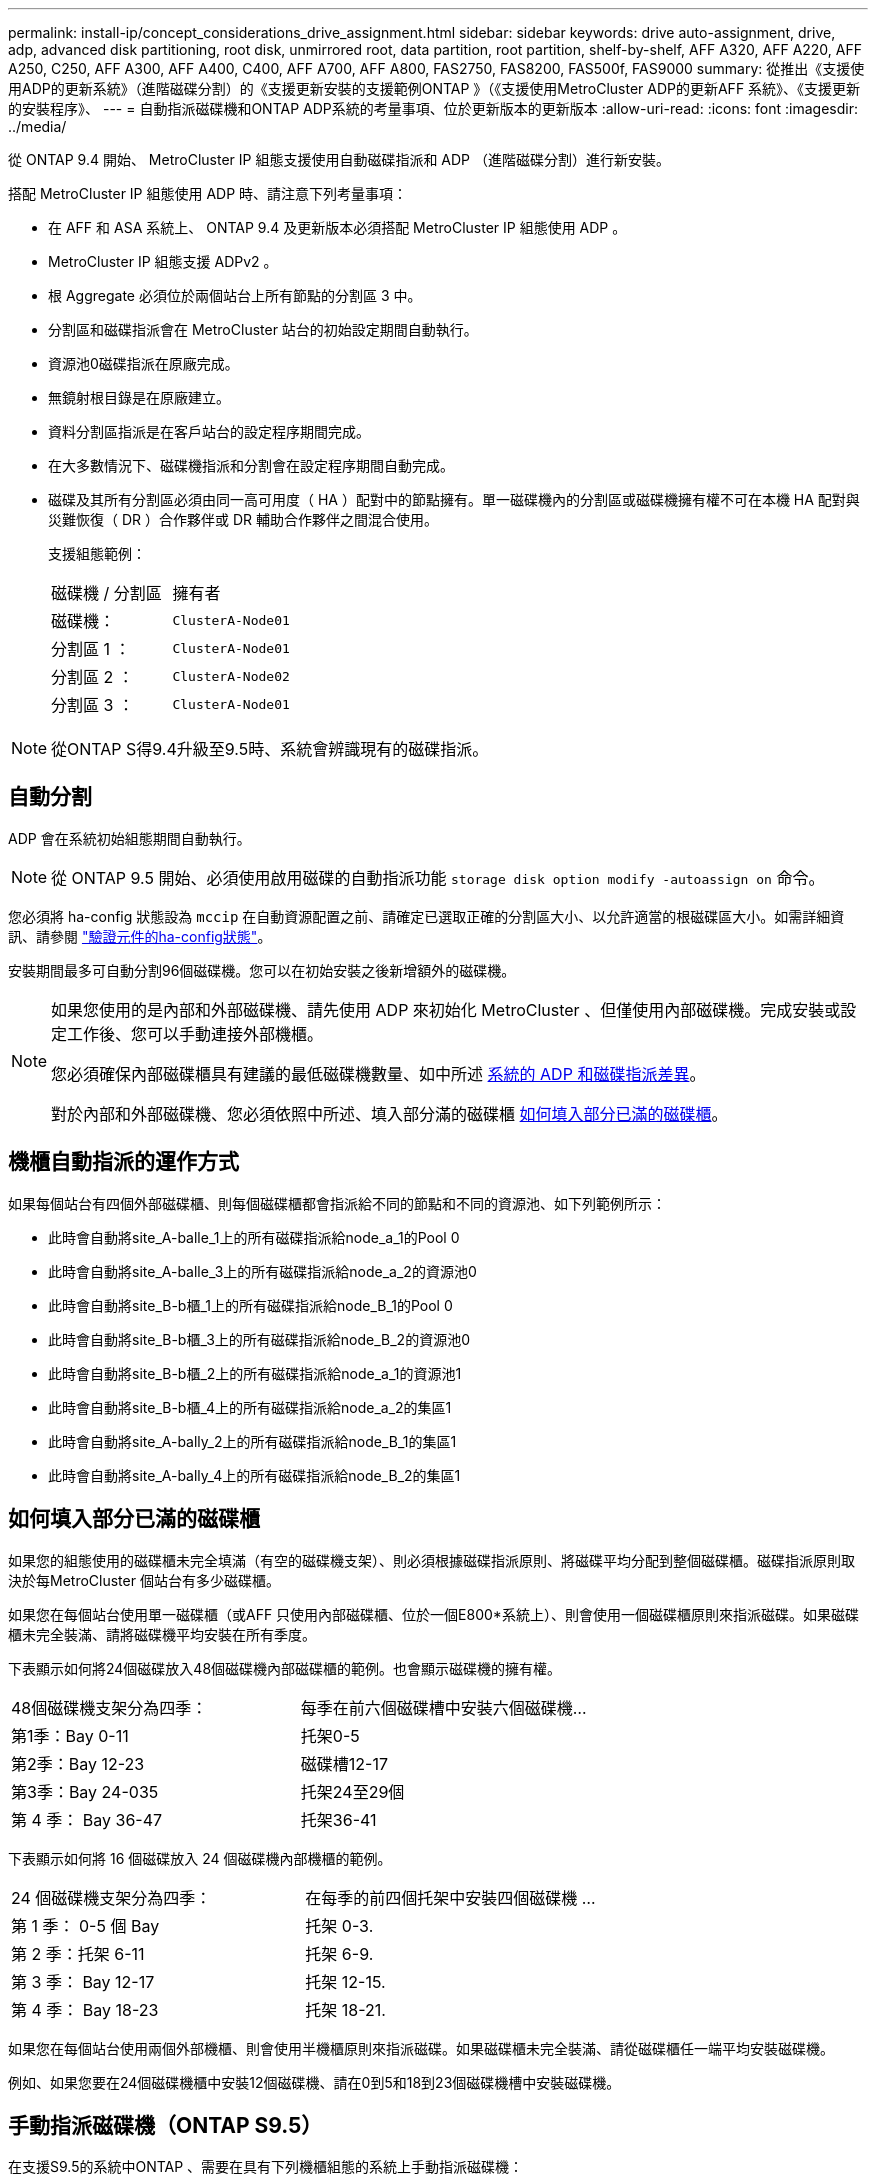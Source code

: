 ---
permalink: install-ip/concept_considerations_drive_assignment.html 
sidebar: sidebar 
keywords: drive auto-assignment, drive, adp, advanced disk partitioning, root disk, unmirrored root, data partition, root partition, shelf-by-shelf, AFF A320, AFF A220, AFF A250, C250, AFF A300, AFF A400, C400, AFF A700, AFF A800, FAS2750, FAS8200, FAS500f, FAS9000 
summary: 從推出《支援使用ADP的更新系統》（進階磁碟分割）的《支援更新安裝的支援範例ONTAP 》（《支援使用MetroCluster ADP的更新AFF 系統》、《支援更新的安裝程序》、 
---
= 自動指派磁碟機和ONTAP ADP系統的考量事項、位於更新版本的更新版本
:allow-uri-read: 
:icons: font
:imagesdir: ../media/


[role="lead"]
從 ONTAP 9.4 開始、 MetroCluster IP 組態支援使用自動磁碟指派和 ADP （進階磁碟分割）進行新安裝。

搭配 MetroCluster IP 組態使用 ADP 時、請注意下列考量事項：

* 在 AFF 和 ASA 系統上、 ONTAP 9.4 及更新版本必須搭配 MetroCluster IP 組態使用 ADP 。
* MetroCluster IP 組態支援 ADPv2 。
* 根 Aggregate 必須位於兩個站台上所有節點的分割區 3 中。
* 分割區和磁碟指派會在 MetroCluster 站台的初始設定期間自動執行。
* 資源池0磁碟指派在原廠完成。
* 無鏡射根目錄是在原廠建立。
* 資料分割區指派是在客戶站台的設定程序期間完成。
* 在大多數情況下、磁碟機指派和分割會在設定程序期間自動完成。
* 磁碟及其所有分割區必須由同一高可用度（ HA ）配對中的節點擁有。單一磁碟機內的分割區或磁碟機擁有權不可在本機 HA 配對與災難恢復（ DR ）合作夥伴或 DR 輔助合作夥伴之間混合使用。
+
支援組態範例：

+
|===


| 磁碟機 / 分割區 | 擁有者 


| 磁碟機： | `ClusterA-Node01` 


| 分割區 1 ： | `ClusterA-Node01` 


| 分割區 2 ： | `ClusterA-Node02` 


| 分割區 3 ： | `ClusterA-Node01` 
|===



NOTE: 從ONTAP S得9.4升級至9.5時、系統會辨識現有的磁碟指派。



== 自動分割

ADP 會在系統初始組態期間自動執行。


NOTE: 從 ONTAP 9.5 開始、必須使用啟用磁碟的自動指派功能 `storage disk option modify -autoassign on` 命令。

您必須將 ha-config 狀態設為 `mccip` 在自動資源配置之前、請確定已選取正確的分割區大小、以允許適當的根磁碟區大小。如需詳細資訊、請參閱 link:task_sw_config_verify_haconfig.html["驗證元件的ha-config狀態"]。

安裝期間最多可自動分割96個磁碟機。您可以在初始安裝之後新增額外的磁碟機。

[NOTE]
====
如果您使用的是內部和外部磁碟機、請先使用 ADP 來初始化 MetroCluster 、但僅使用內部磁碟機。完成安裝或設定工作後、您可以手動連接外部機櫃。

您必須確保內部磁碟櫃具有建議的最低磁碟機數量、如中所述 <<adp-disk-assign,系統的 ADP 和磁碟指派差異>>。

對於內部和外部磁碟機、您必須依照中所述、填入部分滿的磁碟櫃 <<populate-partially-full-shelves,如何填入部分已滿的磁碟櫃>>。

====


== 機櫃自動指派的運作方式

如果每個站台有四個外部磁碟櫃、則每個磁碟櫃都會指派給不同的節點和不同的資源池、如下列範例所示：

* 此時會自動將site_A-balle_1上的所有磁碟指派給node_a_1的Pool 0
* 此時會自動將site_A-balle_3上的所有磁碟指派給node_a_2的資源池0
* 此時會自動將site_B-b櫃_1上的所有磁碟指派給node_B_1的Pool 0
* 此時會自動將site_B-b櫃_3上的所有磁碟指派給node_B_2的資源池0
* 此時會自動將site_B-b櫃_2上的所有磁碟指派給node_a_1的資源池1
* 此時會自動將site_B-b櫃_4上的所有磁碟指派給node_a_2的集區1
* 此時會自動將site_A-bally_2上的所有磁碟指派給node_B_1的集區1
* 此時會自動將site_A-bally_4上的所有磁碟指派給node_B_2的集區1




== 如何填入部分已滿的磁碟櫃

如果您的組態使用的磁碟櫃未完全填滿（有空的磁碟機支架）、則必須根據磁碟指派原則、將磁碟平均分配到整個磁碟櫃。磁碟指派原則取決於每MetroCluster 個站台有多少磁碟櫃。

如果您在每個站台使用單一磁碟櫃（或AFF 只使用內部磁碟櫃、位於一個E800*系統上）、則會使用一個磁碟櫃原則來指派磁碟。如果磁碟櫃未完全裝滿、請將磁碟機平均安裝在所有季度。

下表顯示如何將24個磁碟放入48個磁碟機內部磁碟櫃的範例。也會顯示磁碟機的擁有權。

|===


| 48個磁碟機支架分為四季： | 每季在前六個磁碟槽中安裝六個磁碟機... 


 a| 
第1季：Bay 0-11
 a| 
托架0-5



 a| 
第2季：Bay 12-23
 a| 
磁碟槽12-17



 a| 
第3季：Bay 24-035
 a| 
托架24至29個



 a| 
第 4 季： Bay 36-47
 a| 
托架36-41

|===
下表顯示如何將 16 個磁碟放入 24 個磁碟機內部機櫃的範例。

|===


| 24 個磁碟機支架分為四季： | 在每季的前四個托架中安裝四個磁碟機 ... 


 a| 
第 1 季： 0-5 個 Bay
 a| 
托架 0-3.



 a| 
第 2 季：托架 6-11
 a| 
托架 6-9.



 a| 
第 3 季： Bay 12-17
 a| 
托架 12-15.



 a| 
第 4 季： Bay 18-23
 a| 
托架 18-21.

|===
如果您在每個站台使用兩個外部機櫃、則會使用半機櫃原則來指派磁碟。如果磁碟櫃未完全裝滿、請從磁碟櫃任一端平均安裝磁碟機。

例如、如果您要在24個磁碟機櫃中安裝12個磁碟機、請在0到5和18到23個磁碟機槽中安裝磁碟機。



== 手動指派磁碟機（ONTAP S9.5）

在支援S9.5的系統中ONTAP 、需要在具有下列機櫃組態的系統上手動指派磁碟機：

* 每個站台有三個外部磁碟櫃。
+
兩個磁碟櫃會使用半磁碟櫃指派原則自動指派、但第三個磁碟櫃必須手動指派。

* 每個站台有四個以上的磁碟櫃、外部磁碟櫃的總數並不是四個的倍數。
+
四個磁碟機中最接近的多個磁碟櫃仍未指派、因此必須手動指派磁碟機。例如、如果站台有五個外部磁碟櫃、則必須手動指派磁碟櫃五。



您只需要在每個未指派的機櫃上手動指派一個磁碟機。然後會自動指派磁碟櫃上的其餘磁碟機。



== 手動指派磁碟機（ONTAP 例如、9.4）

在NetApp 9.4中ONTAP 、下列機櫃組態的系統需要手動指派磁碟機：

* 每個站台不到四個外部磁碟櫃。
+
磁碟機必須手動指派、以確保磁碟機的對稱指派、每個集區的磁碟機數量必須相等。

* 每個站台有四個以上的外部磁碟櫃、外部磁碟櫃的總數則不是四個的倍數。
+
四個磁碟機中最接近的多個磁碟櫃仍未指派、因此必須手動指派磁碟機。



手動指派磁碟機時、您應該對稱地指派磁碟、並為每個集區指派相同數量的磁碟機。例如、如果每個站台的組態有兩個儲存磁碟櫃、您可以使用一個磁碟櫃連接本機HA配對、另一個磁碟櫃連接至遠端HA配對：

* 將ssite a櫃1上的一半磁碟指派給node_a_1的資源池0。
* 將s加_A-bider_1上的一半磁碟指派給node_a_2的資源池0。
* 將ssite A-bider_2上的一半磁碟指派給node_B_1的集區1。
* 將ssite A-bider_2上的一半磁碟指派給node_B_2的集區1。
* 將ssite B-sider_1上的一半磁碟指派給node_B_1的Pool 0。
* 將s加 至node_B_2的Pool 0的s加 至s加 至s加 至s加 至sente_B-sidb_1的一半磁碟。
* 將s加 至node_a_1之集區1的se_b-be-bider_2上的一半磁碟指派給該集區。
* 將s加 至node_a_2集區1的s加 至s站 點_B-side_2上的一半磁碟。




== 新增磁碟櫃至現有組態

自動磁碟機指派可在現有組態中對稱地新增磁碟櫃。

新增磁碟櫃時、系統會將相同的指派原則套用至新增的磁碟櫃。例如、每個站台只有一個機櫃、如果新增了一個機櫃、系統就會將機櫃指派規則套用至新機櫃。

.相關資訊
link:concept_required_mcc_ip_components_and_naming_guidelines_mcc_ip.html["必要MetroCluster 的知識、包括知識、知識、知識、知識、知識、知識"]

https://docs.netapp.com/ontap-9/topic/com.netapp.doc.dot-cm-psmg/home.html["磁碟與Aggregate管理"^]



== ADP和磁碟指派差異、依系統MetroCluster 而異、以供搭配使用

進階磁碟分割（ADP MetroCluster ）的操作以及在各種不同的系統模式下自動指派磁碟。


NOTE: 在使用ADP的系統中、會使用分割區來建立集合體、將每個磁碟機分割至P1、P2和P3分割區。根Aggregate是使用P3分割區建立的。

您必須符合MetroCluster 支援磁碟機數量上限和其他準則的要求。

https://hwu.netapp.com["NetApp Hardware Universe"]



=== ADP和磁碟指派、位於AFF 不受保護的A320系統上

|===


| 準則 | 每個站台的磁碟機數量 | 磁碟機指派規則 | root分割區的ADP配置 


 a| 
建議的最低磁碟機數（每個站台）
 a| 
48個磁碟機
 a| 
每個外部機櫃上的磁碟機分為兩個相同的群組（一半）。每個半磁碟櫃都會自動指派給個別的資源池。
 a| 
本機HA配對使用一個機櫃。第二個機櫃由遠端HA配對使用。

每個機櫃上的分割區都用於建立根Aggregate。根Aggregate中的兩個叢集都包含下列分割區::
+
--
* 八個資料分割區
* 兩個同位元檢查分割區
* 兩個備用磁碟分割


--




 a| 
支援的磁碟機下限（每個站台）
 a| 
24個磁碟機
 a| 
磁碟機分為四個等群組。每個季度櫃都會自動指派給個別的資源池。
 a| 
根Aggregate中的兩個叢集分別包含下列分割區：

* 三個資料分割區
* 兩個同位元檢查分割區
* 一個備用分割區


|===


=== AFF A150 、 ASA A150 和 AFF A220 系統上的 ADP 和磁碟指派

|===


| 準則 | 每個站台的磁碟機數量 | 磁碟機指派規則 | root分割區的ADP配置 


 a| 
建議的最低磁碟機數（每個站台）
 a| 
僅限內部磁碟機
 a| 
內部磁碟機分為四個相同群組。每個群組都會自動指派給個別的集區、而且每個集區都會指派給組態中的個別控制器。


NOTE: 一半的內部磁碟機在MetroCluster 設定完使用功能前仍未指派。
 a| 
本地HA配對使用四分之二。其餘兩季則由遠端HA配對使用。

根Aggregate在每個叢中包含下列分割區：

* 三個資料分割區
* 兩個同位元檢查分割區
* 一個備用分割區




 a| 
支援的磁碟機下限（每個站台）
 a| 
16個內部磁碟機
 a| 
磁碟機分為四個等群組。每個季度櫃都會自動指派給個別的資源池。

每個機櫃上的四分之二可以有相同的集區。根據擁有該季的節點來選擇資源池：

* 如果由本機節點擁有、則會使用Pool0。
* 如果是由遠端節點擁有、則會使用Pool1。


例如：第1季到第4季的機櫃可以指派下列作業：

* Q1：node_a_1 Pool0
* Q2：node_a_2 Pool0
* 問題3：node_B_1 Pool1
* Q4：node_B_2 Pool1



NOTE: 一半的內部磁碟機在MetroCluster 設定完使用功能前仍未指派。
 a| 
根Aggregate中的兩個叢集分別包含下列分割區：

* 兩個資料分割區
* 兩個同位元檢查分割區
* 無備援磁碟機


|===


=== AFF C250 、 AFF A250 、 ASA A250 、 ASA C250 和 FAS500f 系統上的 ADP 和磁碟指派

|===


| 準則 | 每個站台的磁碟機數量 | 磁碟機指派規則 | root分割區的ADP配置 


 a| 
建議的最低磁碟機數（每個站台）
 a| 
48個磁碟機
 a| 
每個外部機櫃上的磁碟機分為兩個相同的群組（一半）。每個半磁碟櫃都會自動指派給個別的資源池。
 a| 
本機HA配對使用一個機櫃。第二個機櫃由遠端HA配對使用。

每個機櫃上的分割區都用於建立根Aggregate。根Aggregate在每個叢中包含下列分割區：

* 八個資料分割區
* 兩個同位元檢查分割區
* 兩個備用磁碟分割




 a| 
支援的磁碟機下限（每個站台）
 a| 
16個內部磁碟機
 a| 
磁碟機分為四個等群組。每個季度櫃都會自動指派給個別的資源池。
 a| 
根Aggregate中的兩個叢集分別包含下列分割區：

* 兩個資料分割區
* 兩個同位元檢查分割區
* 無備用磁碟分割


|===


=== ADP和磁碟指派、位於AFF Solida300系統上

|===


| 準則 | 每個站台的磁碟機數量 | 磁碟機指派規則 | root分割區的ADP配置 


 a| 
建議的最低磁碟機數（每個站台）
 a| 
48個磁碟機
 a| 
每個外部機櫃上的磁碟機分為兩個相同的群組（一半）。每個半磁碟櫃都會自動指派給個別的資源池。
 a| 
本機HA配對使用一個機櫃。第二個機櫃由遠端HA配對使用。

每個機櫃上的分割區都用於建立根Aggregate。根Aggregate在每個叢中包含下列分割區：

* 八個資料分割區
* 兩個同位元檢查分割區
* 兩個備用磁碟分割




 a| 
支援的磁碟機下限（每個站台）
 a| 
24個磁碟機
 a| 
磁碟機分為四個等群組。每個季度櫃都會自動指派給個別的資源池。
 a| 
根Aggregate中的兩個叢集分別包含下列分割區：

* 三個資料分割區
* 兩個同位元檢查分割區
* 一個備用分割區


|===


=== AFF C400 、 AFF A400 、 ASA C400 和 ASA A400 系統上的 ADP 和磁碟指派

|===


| 準則 | 每個站台的磁碟機數量 | 磁碟機指派規則 | root分割區的ADP配置 


 a| 
建議的最低磁碟機數（每個站台）
 a| 
96個磁碟機
 a| 
磁碟機會依機櫃自動指派。
 a| 
根Aggregate中的兩個叢集分別包括：

* 20個資料分割區
* 兩個同位元檢查分割區
* 兩個備用磁碟分割




 a| 
支援的磁碟機下限（每個站台）
 a| 
24個磁碟機
 a| 
磁碟機分為四個等群組（四個季度）。每個季度櫃都會自動指派給個別的資源池。
 a| 
根Aggregate中的兩個叢集分別包括：

* 三個資料分割區
* 兩個同位元檢查分割區
* 一個備用分割區


|===


=== ADP和磁碟指派、位於AFF Solida700系統上

|===


| 準則 | 每個站台的磁碟機數量 | 磁碟機指派規則 | root分割區的ADP配置 


 a| 
建議的最低磁碟機數（每個站台）
 a| 
96個磁碟機
 a| 
磁碟機會依機櫃自動指派。
 a| 
根Aggregate中的兩個叢集分別包括：

* 20個資料分割區
* 兩個同位元檢查分割區
* 兩個備用磁碟分割




 a| 
支援的磁碟機下限（每個站台）
 a| 
24個磁碟機
 a| 
磁碟機分為四個等群組（四個季度）。每個季度櫃都會自動指派給個別的資源池。
 a| 
根Aggregate中的兩個叢集分別包括：

* 三個資料分割區
* 兩個同位元檢查分割區
* 一個備用分割區


|===


=== AFF C800 、 ASA C800 、 ASA A800 和 AFF A800 系統上的 ADP 和磁碟指派

|===


| 準則 | 每個站台的磁碟機數量 | 磁碟機指派規則 | 根Aggregate的ADP配置 


 a| 
建議的最低磁碟機數（每個站台）
 a| 
內部磁碟機和96個外部磁碟機
 a| 
內部分割區分為四個相等的群組（季度）。每一季都會自動指派給個別的資源池。外部磁碟櫃上的磁碟機會依機櫃自動指派、每個磁碟櫃上的所有磁碟機都會指派MetroCluster 到位在「還原」組態中的四個節點之一。
 a| 
根Aggregate是以內部機櫃上的12個根分割區所建立。

根Aggregate中的兩個叢集分別包括：

* 八個資料分割區
* 兩個同位元檢查分割區
* 兩個備用磁碟分割




 a| 
支援的磁碟機下限（每個站台）
 a| 
24 個內部磁碟機
 a| 
內部分割區分為四個相等的群組（季度）。每一季都會自動指派給個別的資源池。
 a| 
根Aggregate是以內部機櫃上的12個根分割區所建立。

根Aggregate中的兩個叢集分別包括：

* 三個資料分割區
* 兩個同位元檢查分割區
* 一個備用磁碟分割


|===


=== AFF A900 和 ASA A900 系統上的 ADP 和磁碟指派

|===


| 準則 | 每個站台的磁碟櫃 | 磁碟機指派規則 | root分割區的ADP配置 


 a| 
建議的最低磁碟機數（每個站台）
 a| 
96個磁碟機
 a| 
磁碟機會依機櫃自動指派。
 a| 
根Aggregate中的兩個叢集分別包括：

* 20個資料分割區
* 兩個同位元檢查分割區
* 兩個備用磁碟分割




 a| 
支援的磁碟機下限（每個站台）
 a| 
24個磁碟機
 a| 
磁碟機分為四個等群組（四個季度）。每個季度櫃都會自動指派給個別的資源池。
 a| 
根Aggregate中的兩個叢集分別包括：

* 三個資料分割區
* 兩個同位元檢查分割區
* 一個備用分割區


|===


=== FAS2750系統上的磁碟指派

|===


| 準則 | 每個站台的磁碟機數量 | 磁碟機指派規則 | root分割區的ADP配置 


 a| 
建議的最低磁碟機數（每個站台）
 a| 
24個內部磁碟機和24個外部磁碟機
 a| 
內部與外部磁碟櫃分為兩半。每一半會自動指派給不同的資源池
 a| 
不適用



 a| 
支援的磁碟機下限（每個站台）（主動/被動HA組態）
 a| 
僅限內部磁碟機
 a| 
需要手動指派
 a| 
不適用

|===


=== FAS8200系統上的磁碟指派

|===


| 準則 | 每個站台的磁碟機數量 | 磁碟機指派規則 | root分割區的ADP配置 


 a| 
建議的最低磁碟機數（每個站台）
 a| 
48個磁碟機
 a| 
外部磁碟櫃上的磁碟機分為兩個等群組（兩個半）。每個半磁碟櫃都會自動指派給個別的資源池。
 a| 
不適用



 a| 
支援的磁碟機下限（每個站台）（主動/被動HA組態）
 a| 
24個磁碟機
 a| 
需要手動指派。
 a| 
不適用

|===


=== FAS500f系統上的磁碟指派

AFF C250 和 AFF A250 系統的磁碟指派準則和規則也適用於 FAS500f 系統。如需 FAS500f 系統上的磁碟指派、請參閱 <<ADP_FAS500f>> 表。



=== FAS9000系統上的磁碟指派

|===


| 準則 | 每個站台的磁碟機數量 | 磁碟機指派規則 | root分割區的ADP配置 


 a| 
建議的最低磁碟機數（每個站台）
 a| 
96個磁碟機
 a| 
磁碟機會依機櫃自動指派。
 a| 
不適用



 a| 
支援的磁碟機下限（每個站台）
 a| 
48個磁碟機
 a| 
磁碟櫃上的磁碟機分為兩個等群組（兩個半）。每個半磁碟櫃都會自動指派給個別的資源池。
 a| 
支援的磁碟機下限（每個站台）（主動/被動HA組態）

|===


=== FAS9500系統上的磁碟指派

|===


| 準則 | 每個站台的磁碟櫃 | 磁碟機指派規則 | root分割區的ADP配置 


 a| 
建議的最低磁碟機數（每個站台）
 a| 
96個磁碟機
 a| 
磁碟機會依機櫃自動指派。
 a| 
不適用



 a| 
支援的磁碟機下限（每個站台）
 a| 
24個磁碟機
 a| 
磁碟機分為四個等群組（四個季度）。每個季度櫃都會自動指派給個別的資源池。
 a| 
支援的磁碟機下限（每個站台）（主動/被動HA組態）

|===